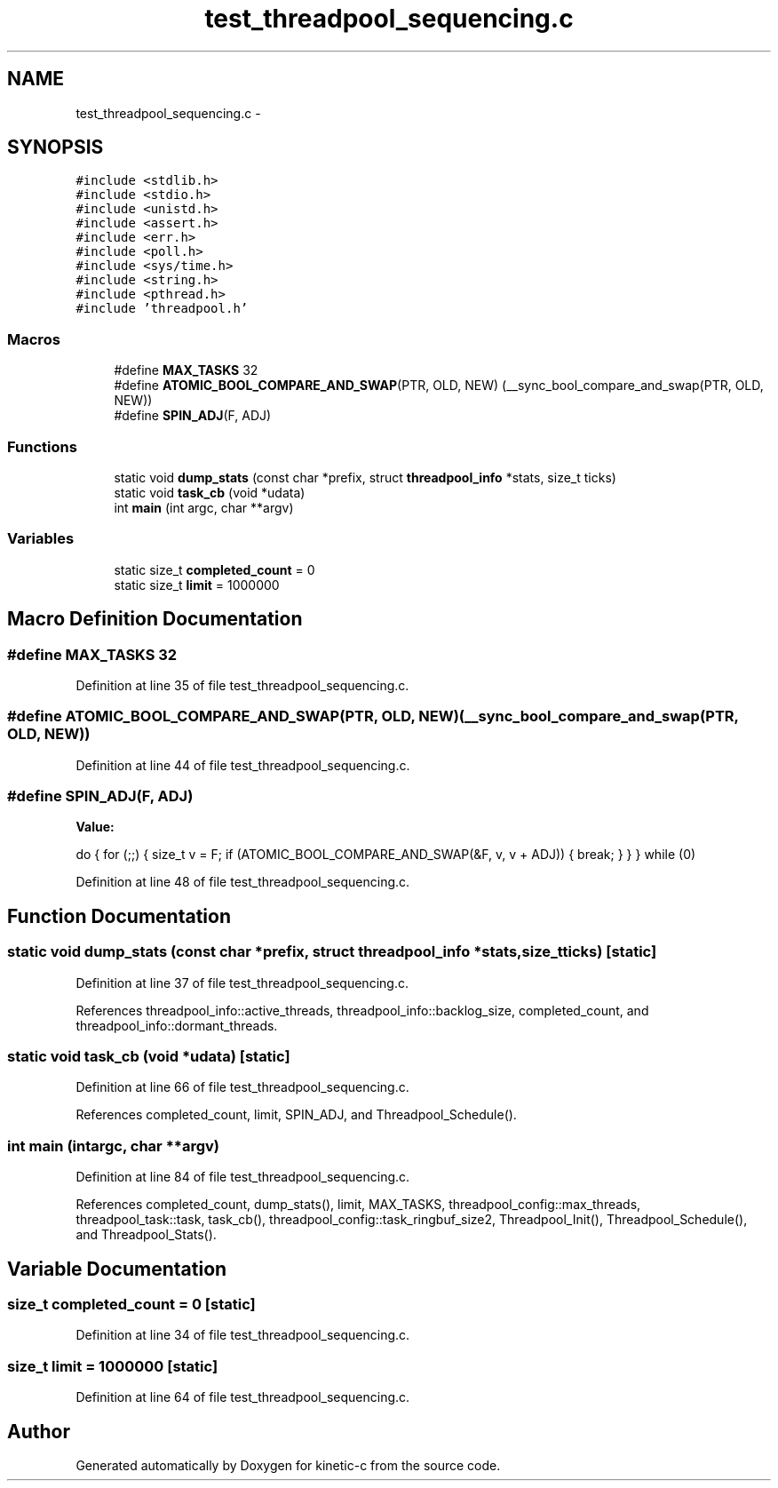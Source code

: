 .TH "test_threadpool_sequencing.c" 3 "Fri Mar 13 2015" "Version v0.12.0" "kinetic-c" \" -*- nroff -*-
.ad l
.nh
.SH NAME
test_threadpool_sequencing.c \- 
.SH SYNOPSIS
.br
.PP
\fC#include <stdlib\&.h>\fP
.br
\fC#include <stdio\&.h>\fP
.br
\fC#include <unistd\&.h>\fP
.br
\fC#include <assert\&.h>\fP
.br
\fC#include <err\&.h>\fP
.br
\fC#include <poll\&.h>\fP
.br
\fC#include <sys/time\&.h>\fP
.br
\fC#include <string\&.h>\fP
.br
\fC#include <pthread\&.h>\fP
.br
\fC#include 'threadpool\&.h'\fP
.br

.SS "Macros"

.in +1c
.ti -1c
.RI "#define \fBMAX_TASKS\fP   32"
.br
.ti -1c
.RI "#define \fBATOMIC_BOOL_COMPARE_AND_SWAP\fP(PTR, OLD, NEW)   (__sync_bool_compare_and_swap(PTR, OLD, NEW))"
.br
.ti -1c
.RI "#define \fBSPIN_ADJ\fP(F, ADJ)"
.br
.in -1c
.SS "Functions"

.in +1c
.ti -1c
.RI "static void \fBdump_stats\fP (const char *prefix, struct \fBthreadpool_info\fP *stats, size_t ticks)"
.br
.ti -1c
.RI "static void \fBtask_cb\fP (void *udata)"
.br
.ti -1c
.RI "int \fBmain\fP (int argc, char **argv)"
.br
.in -1c
.SS "Variables"

.in +1c
.ti -1c
.RI "static size_t \fBcompleted_count\fP = 0"
.br
.ti -1c
.RI "static size_t \fBlimit\fP = 1000000"
.br
.in -1c
.SH "Macro Definition Documentation"
.PP 
.SS "#define MAX_TASKS   32"

.PP
Definition at line 35 of file test_threadpool_sequencing\&.c\&.
.SS "#define ATOMIC_BOOL_COMPARE_AND_SWAP(PTR, OLD, NEW)   (__sync_bool_compare_and_swap(PTR, OLD, NEW))"

.PP
Definition at line 44 of file test_threadpool_sequencing\&.c\&.
.SS "#define SPIN_ADJ(F, ADJ)"
\fBValue:\fP
.PP
.nf
do {                                                                \
        for (;;) {                                                      \
            size_t v = F;                                               \
            if (ATOMIC_BOOL_COMPARE_AND_SWAP(&F, v, v + ADJ)) {         \
                break;                                                  \
            }                                                           \
        }                                                               \
    } while (0)
.fi
.PP
Definition at line 48 of file test_threadpool_sequencing\&.c\&.
.SH "Function Documentation"
.PP 
.SS "static void dump_stats (const char *prefix, struct \fBthreadpool_info\fP *stats, size_tticks)\fC [static]\fP"

.PP
Definition at line 37 of file test_threadpool_sequencing\&.c\&.
.PP
References threadpool_info::active_threads, threadpool_info::backlog_size, completed_count, and threadpool_info::dormant_threads\&.
.SS "static void task_cb (void *udata)\fC [static]\fP"

.PP
Definition at line 66 of file test_threadpool_sequencing\&.c\&.
.PP
References completed_count, limit, SPIN_ADJ, and Threadpool_Schedule()\&.
.SS "int main (intargc, char **argv)"

.PP
Definition at line 84 of file test_threadpool_sequencing\&.c\&.
.PP
References completed_count, dump_stats(), limit, MAX_TASKS, threadpool_config::max_threads, threadpool_task::task, task_cb(), threadpool_config::task_ringbuf_size2, Threadpool_Init(), Threadpool_Schedule(), and Threadpool_Stats()\&.
.SH "Variable Documentation"
.PP 
.SS "size_t completed_count = 0\fC [static]\fP"

.PP
Definition at line 34 of file test_threadpool_sequencing\&.c\&.
.SS "size_t limit = 1000000\fC [static]\fP"

.PP
Definition at line 64 of file test_threadpool_sequencing\&.c\&.
.SH "Author"
.PP 
Generated automatically by Doxygen for kinetic-c from the source code\&.
